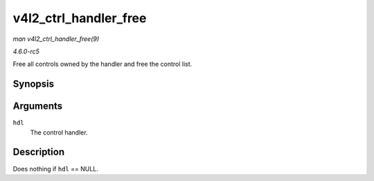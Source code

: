.. -*- coding: utf-8; mode: rst -*-

.. _API-v4l2-ctrl-handler-free:

======================
v4l2_ctrl_handler_free
======================

*man v4l2_ctrl_handler_free(9)*

*4.6.0-rc5*

Free all controls owned by the handler and free the control list.


Synopsis
========

.. c:function:: void v4l2_ctrl_handler_free( struct v4l2_ctrl_handler * hdl )

Arguments
=========

``hdl``
    The control handler.


Description
===========

Does nothing if ``hdl`` == NULL.


.. ------------------------------------------------------------------------------
.. This file was automatically converted from DocBook-XML with the dbxml
.. library (https://github.com/return42/sphkerneldoc). The origin XML comes
.. from the linux kernel, refer to:
..
.. * https://github.com/torvalds/linux/tree/master/Documentation/DocBook
.. ------------------------------------------------------------------------------
